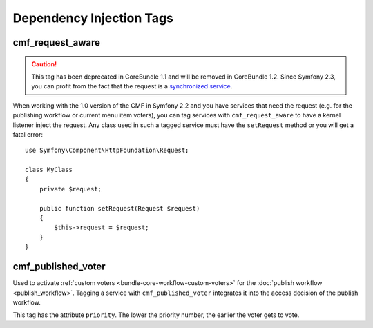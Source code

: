 .. index::
    single: Dependency Injection Tags; CoreBundle

Dependency Injection Tags
-------------------------

cmf_request_aware
~~~~~~~~~~~~~~~~~

.. caution::

    This tag has been deprecated in CoreBundle 1.1 and will be removed
    in CoreBundle 1.2. Since Symfony 2.3, you can profit from the fact
    that the request is a `synchronized service`_.

When working with the 1.0 version of the CMF in Symfony 2.2 and you have
services that need the request (e.g. for the publishing workflow or current
menu item voters), you can tag services with ``cmf_request_aware`` to have a
kernel listener inject the request. Any class used in such a tagged service
must have the ``setRequest`` method or you will get a fatal error::

    use Symfony\Component\HttpFoundation\Request;

    class MyClass
    {
        private $request;

        public function setRequest(Request $request)
        {
            $this->request = $request;
        }
    }

cmf_published_voter
~~~~~~~~~~~~~~~~~~~

Used to activate :ref:`custom voters <bundle-core-workflow-custom-voters>` for the
:doc:`publish workflow <publish_workflow>`. Tagging a service with
``cmf_published_voter`` integrates it into the access decision of the publish
workflow.

This tag has the attribute ``priority``. The lower the priority number, the
earlier the voter gets to vote.

.. _`synchronized service`: http://symfony.com/doc/current/cookbook/service_container/scopes.html#a-using-a-synchronized-service
